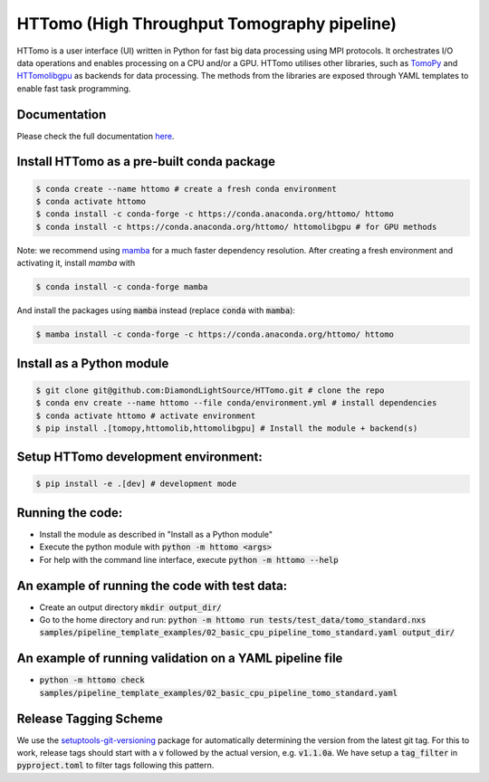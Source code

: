 HTTomo (High Throughput Tomography pipeline)
*******************************************************

HTTomo is a user interface (UI) written in Python for fast big data processing using MPI protocols. 
It orchestrates I/O data operations and enables processing on a CPU and/or a GPU. HTTomo utilises other libraries, such as `TomoPy <https://tomopy.readthedocs.io>`_ and `HTTomolibgpu <https://github.com/DiamondLightSource/httomolibgpu>`_
as backends for data processing. The methods from the libraries are exposed through YAML templates to enable fast task programming.

Documentation
==============
Please check the full documentation `here <https://diamondlightsource.github.io/httomo/>`_.

Install HTTomo as a pre-built conda package
======================================================
.. code-block:: console

   $ conda create --name httomo # create a fresh conda environment
   $ conda activate httomo
   $ conda install -c conda-forge -c https://conda.anaconda.org/httomo/ httomo
   $ conda install -c https://conda.anaconda.org/httomo/ httomolibgpu # for GPU methods

Note: we recommend using `mamba <https://anaconda.org/conda-forge/mamba>`_ for a much faster dependency resolution.
After creating a fresh environment and activating it, install `mamba` with

.. code-block:: console

   $ conda install -c conda-forge mamba

And install the packages using :code:`mamba` instead (replace :code:`conda` with :code:`mamba`):

.. code-block:: console

   $ mamba install -c conda-forge -c https://conda.anaconda.org/httomo/ httomo


Install as a Python module
======================================================
.. code-block:: console
    
   $ git clone git@github.com:DiamondLightSource/HTTomo.git # clone the repo
   $ conda env create --name httomo --file conda/environment.yml # install dependencies
   $ conda activate httomo # activate environment
   $ pip install .[tomopy,httomolib,httomolibgpu] # Install the module + backend(s)

Setup HTTomo development environment:
======================================================
.. code-block:: console

   $ pip install -e .[dev] # development mode 

Running the code:
======================================================

* Install the module as described in "Install as a Python module"
* Execute the python module with :code:`python -m httomo <args>`
* For help with the command line interface, execute :code:`python -m httomo --help`

An example of running the code with test data:
==============================================

* Create an output directory :code:`mkdir output_dir/`
* Go to the home directory and run: :code:`python -m httomo run tests/test_data/tomo_standard.nxs samples/pipeline_template_examples/02_basic_cpu_pipeline_tomo_standard.yaml output_dir/`

An example of running validation on a YAML pipeline file
========================================================
* :code:`python -m httomo check samples/pipeline_template_examples/02_basic_cpu_pipeline_tomo_standard.yaml`

Release Tagging Scheme
======================

We use the `setuptools-git-versioning <https://setuptools-git-versioning.readthedocs.io/en/stable/index.html>`_
package for automatically determining the version from the latest git tag.
For this to work, release tags should start with a :code:`v` followed by the actual version,
e.g. :code:`v1.1.0a`.
We have setup a  :code:`tag_filter` in :code:`pyproject.toml` to filter tags following this pattern.
